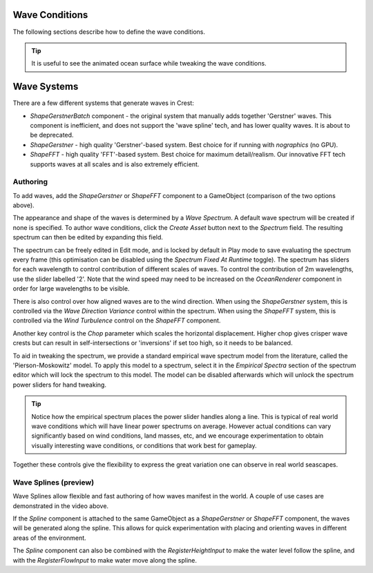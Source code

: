 .. _wave-conditions-section:

Wave Conditions
===============

The following sections describe how to define the wave conditions.

.. tip::

    It is useful to see the animated ocean surface while tweaking the wave conditions.

    .. include:: includes/_animated-materials.rst


Wave Systems
============

There are a few different systems that generate waves in Crest:

-  *ShapeGerstnerBatch* component - the original system that manually adds together 'Gerstner' waves. This component is inefficient, and does not support the 'wave spline' tech, and has lower quality waves. It is about to be deprecated.
-  *ShapeGerstner* - high quality 'Gerstner'-based system. Best choice for if running with *nographics* (no GPU).
-  *ShapeFFT* - high quality 'FFT'-based system. Best choice for maximum detail/realism. Our innovative FFT tech supports waves at all scales and is also extremely efficient.

.. _wave-authoring-section:

Authoring
---------

To add waves, add the *ShapeGerstner* or *ShapeFFT* component to a GameObject (comparison of the two options above).

The appearance and shape of the waves is determined by a *Wave Spectrum*.
A default wave spectrum will be created if none is specified.
To author wave conditions, click the *Create Asset* button next to the *Spectrum* field. The resulting spectrum can then be edited by expanding this field.

The spectrum can be freely edited in Edit mode, and is locked by default in Play mode to save evaluating the spectrum every frame (this optimisation can be disabled using the *Spectrum Fixed At Runtime* toggle).
The spectrum has sliders for each wavelength to control contribution of different scales of waves.
To control the contribution of 2m wavelengths, use the slider labelled '2'.
Note that the wind speed may need to be increased on the *OceanRenderer* component in order for large wavelengths to be visible.

There is also control over how aligned waves are to the wind direction.
When using the *ShapeGerstner* system, this is controlled via the *Wave Direction Variance* control within the spectrum.
When using the *ShapeFFT* system, this is controlled via the *Wind Turbulence* control on the *ShapeFFT* component.

Another key control is the *Chop* parameter which scales the horizontal displacement.
Higher chop gives crisper wave crests but can result in self-intersections or 'inversions' if set too high, so it needs to be balanced.

To aid in tweaking the spectrum, we provide a standard empirical wave spectrum model from the literature, called the 'Pierson-Moskowitz' model.
To apply this model to a spectrum, select it in the *Empirical Spectra* section of the spectrum editor which will lock the spectrum to this model.
The model can be disabled afterwards which will unlock the spectrum power sliders for hand tweaking.

.. tip::

    Notice how the empirical spectrum places the power slider handles along a line.
    This is typical of real world wave conditions which will have linear power spectrums on average.
    However actual conditions can vary significantly based on wind conditions, land masses, etc, and we encourage experimentation to obtain visually interesting wave conditions, or conditions that work best for gameplay.


Together these controls give the flexibility to express the great variation one can observe in real world seascapes.


.. _wave-splines-section:

Wave Splines (preview)
----------------------

.. youtube:: JRzPcUP5aaA

   Wave Splines

Wave Splines allow flexible and fast authoring of how waves manifest in the world.
A couple of use cases are demonstrated in the video above.

If the *Spline* component is attached to the same GameObject as a *ShapeGerstner* or *ShapeFFT* component, the waves will be generated along the spline.
This allows for quick experimentation with placing and orienting waves in different areas of the environment.

The *Spline* component can also be combined with the *RegisterHeightInput* to make the water level follow the spline, and with the *RegisterFlowInput* to make water move along the spline.
